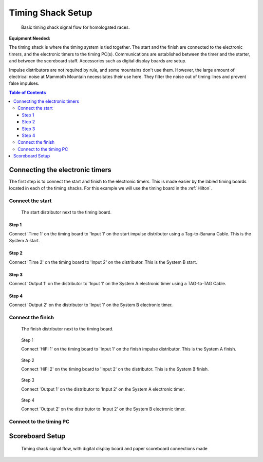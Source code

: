 Timing Shack Setup
==================

.. figure:: ../img/timing-shack-signal-flow.png

	Basic timing shack signal flow for homologated races.
	
:Equipment Needed:
	.. include:: /equipment/kits/homologated-timing-shack-kit.rst
	
The timing shack is where the timing system is tied together. The start and the finish are connected to the electronic timers, and the electronic timers to the timing PC(s). Communications are established between the timer and the starter, and between the scoreboard staff. Accessories such as digital display boards are setup.

Impulse distributors are not required by rule, and some mountains don't use them. However, the large amount of electrical noise at Mammoth Mountain necessitates their use here. They filter the noise out of timing lines and prevent false impulses.

.. contents:: Table of Contents
	:local:

Connecting the electronic timers
--------------------------------

.. image:: /img/timing-shack-connections/tidy-up.jpg
	:width: 30%

The first step is to connect the start and finish to the electronic timers. This is made easier by the labled timing boards located in each of the timing shacks. For this example we will use the timing board in the :ref:`Hilton`.

Connect the start
~~~~~~~~~~~~~~~~~

.. figure:: /img/timing-shack-connections/start-distributor-1.jpg
	:width: 30%

	The start distributor next to the timing board.

Step 1
++++++

.. image:: /img/timing-shack-connections/start-distributor-2.jpg
	:width: 30%

Connect 'Time 1' on the timing board to 'Input 1' on the start impulse distributor using a Tag-to-Banana Cable. This is the System A start.


Step 2
++++++

.. image:: /img/timing-shack-connections/start-distributor-3.jpg
	:width: 30%
	
Connect 'Time 2' on the timing board to 'Input 2' on the distributor. This is the System B start.
	
Step 3
++++++

.. image:: /img/timing-shack-connections/start-distributor-4.jpg
	:width: 30%

Connect 'Output 1' on the distributor to 'Input 1' on the System A electronic timer using a TAG-to-TAG Cable.
	
Step 4
++++++

.. image:: /img/timing-shack-connections/start-distributor-5.jpg
	:width: 30%

Connect 'Output 2' on the distributor to 'Input 1' on the System B electronic timer.


Connect the finish
~~~~~~~~~~~~~~~~~~

.. figure:: /img/timing-shack-connections/finish-distributor-1.jpg
	:width: 25%

	The finish distributor next to the timing board.


.. figure:: /img/timing-shack-connections/finish-distributor-2.jpg
	:width: 25%
	
	Step 1
	
	Connect 'HiFi 1' on the timing board to 'Input 1' on the finish impulse distributor. This is the System A finish.
	
	
.. figure:: /img/timing-shack-connections/finish-distributor-3.jpg
	:width: 25%
	
	Step 2
	
	Connect 'HiFi 2' on the timing board to 'Input 2' on the distributor. This is the System B finish.
	
	
.. figure:: /img/timing-shack-connections/finish-distributor-4.jpg
	:width: 25%
	
	Step 3
	
	Connect 'Output 1' on the distributor to 'Input 2' on the System A electronic timer.
	
	
.. figure:: /img/timing-shack-connections/finish-distributor-5.jpg
	:width: 25%
	
	Step 4
	
	Connect 'Output 2' on the distributor to 'Input 2' on the System B electronic timer.
	
Connect to the timing PC
~~~~~~~~~~~~~~~~~~~~~~~~

.. image:: /img/timing-shack-connections/connect-rs232.jpg
	:width: 30%

	Use the :ref:`RS-232 cable <RS-232 Cable with USB Adaptor>` to connect the System A timer to the timing PC. Plug the telecom cable end into the timer and the USB end into the computer.
	
	
Scoreboard Setup
----------------

.. figure:: ../img/timing-shack-with-scoreboard-signal-flow.png

	Timing shack signal flow, with digital display board and paper scoreboard connections made